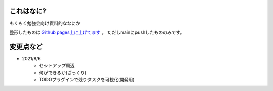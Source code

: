 .. _readme:

これはなに?
===================

もくもく勉強会向け資料的ななにか

整形したものは `Github pages上に上げてます <https://densuke-st.github.io/git-moku/>`_ 。
ただしmainにpushしたもののみです。


変更点など
==============

- 2021/8/6
    - セットアップ周辺
    - 何ができるか(ざっくり)
    - TODOプラグインで残りタスクを可視化(開発用)


